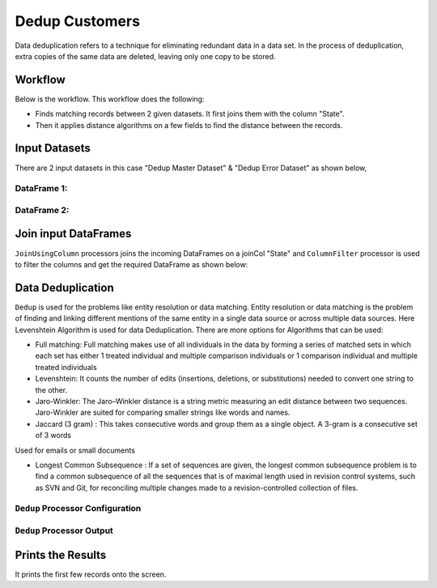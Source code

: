 Dedup Customers
=============

Data deduplication refers to a technique for eliminating redundant data in a data set. 
In the process of deduplication, extra copies of the same data are deleted, leaving only one copy to be stored.


Workflow
-------

Below is the workflow. This workflow does the following:


* Finds matching records between 2 given datasets. It first joins them with the column "State".
* Then it applies distance algorithms on a few fields to find the distance between the records.


.. figure:: ../../_assets/tutorials/data-engineering/dedup-customers/capture1.png
   :alt: DedupCustomers
   :width: 60%
   
Input Datasets
---------------------

There are 2 input datasets in this case "Dedup Master Dataset" & "Dedup Error Dataset" as shown below,

DataFrame 1:
^^^^^^

.. figure:: ../../_assets/tutorials/data-engineering/dedup-customers/capture3.png
   :alt: DedupCustomers
   :width: 80%
   
   
DataFrame 2:
^^^^^^

.. figure:: ../../_assets/tutorials/data-engineering/dedup-customers/capture5.png
   :alt: DedupCustomers
   :width: 80%
   
   
Join input DataFrames
------------

``JoinUsingColumn`` processors joins the incoming DataFrames on a joinCol "State" and ``ColumnFilter`` processor is used to filter the columns and get the required DataFrame as shown below:


.. figure:: ../../_assets/tutorials/data-engineering/dedup-customers/capture9.png
   :alt: DedupCustomers
   :width: 80%
   
Data Deduplication
------------

``Dedup`` is used for the problems like entity resolution or data matching.
Entity resolution or data matching is the problem of finding and linking different mentions of the same entity in a single data source or across multiple data sources. Here Levenshtein Algorithm is used for data Deduplication. There are more options for Algorithms that can be used:

* Full matching: Full matching makes use of all individuals in the data by forming a series of matched sets in which each set has either 1 treated individual and multiple comparison individuals or 1 comparison individual and multiple treated individuals

* Levenshtein: It counts the number of edits (insertions, deletions, or substitutions) needed to convert one string to the other.

* Jaro-Winkler: The Jaro–Winkler distance is a string metric measuring an edit distance between two sequences. Jaro-Winkler are suited for comparing smaller strings like words and names.

* Jaccard (3 gram) : This takes consecutive words and group them as a single object. A 3-gram is a consecutive set of 3 words
Used for emails or small documents

* Longest Common Subsequence : If a set of sequences are given, the longest common subsequence problem is to find a common subsequence of all the sequences that is of maximal length used in revision control systems, such as SVN and Git, for reconciling multiple changes made to a revision-controlled collection of files.



``Dedup`` Processor Configuration 
^^^^^^^^^^^^^^^^^^

.. figure:: ../../_assets/tutorials/data-engineering/dedup-customers/capture10.png
   :alt: DedupCustomers
   :width: 80%
   
   
``Dedup`` Processor Output
^^^^^^

.. figure:: ../../_assets/tutorials/data-engineering/dedup-customers/capture11.png
   :alt: DedupCustomers
   :width: 80%
   

Prints the Results
------------------

It prints the first few records onto the screen.
